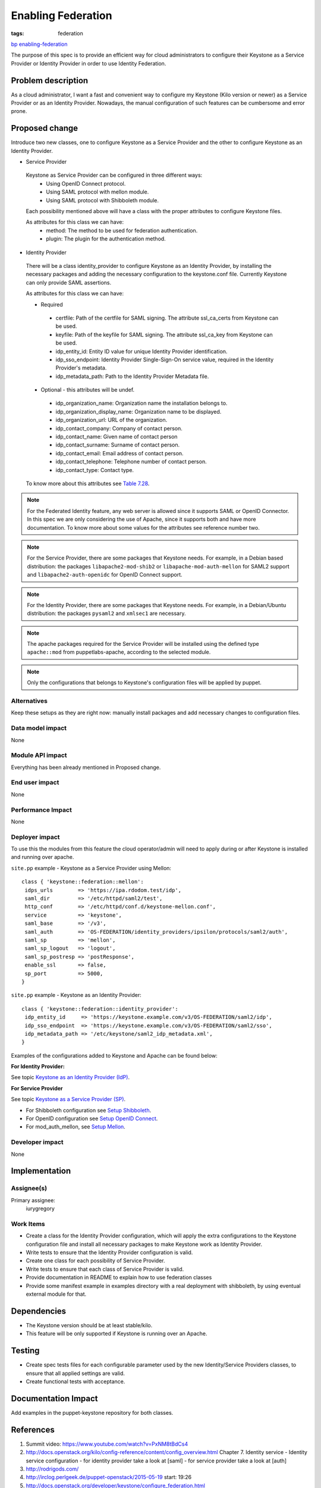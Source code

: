 ..
 This work is licensed under a Creative Commons Attribution 3.0 Unported
 License.

 http://creativecommons.org/licenses/by/3.0/legalcode

===================
Enabling Federation
===================
:tags: federation

`bp enabling-federation <https://blueprints.launchpad.net/puppet-keystone/+spec
/enabling-federation>`_

The purpose of this spec is to provide an efficient way for cloud
administrators to configure their Keystone as a Service Provider or Identity
Provider in order to use Identity Federation.

Problem description
===================

As a cloud administrator, I want a fast and convenient way to configure my
Keystone (Kilo version or newer) as a Service Provider or as an Identity
Provider. Nowadays, the manual configuration of such features can be
cumbersome and error prone.


Proposed change
===============

Introduce two new classes, one to configure Keystone as a Service Provider
and the other to configure Keystone as an Identity Provider.

* Service Provider

 Keystone as Service Provider can be configured in three different ways:
  - Using OpenID Connect protocol.
  - Using SAML protocol with mellon module.
  - Using SAML protocol with Shibboleth module.

 Each possibility mentioned above will have a class with the proper
 attributes to configure Keystone files.

 As attributes for this class we can have:
  - method:
    The method to be used for federation authentication.
  - plugin:
    The plugin for the authentication method.

* Identity Provider

 There will be a class identity_provider to configure Keystone as an Identity
 Provider, by installing the necessary packages and adding the necessary
 configuration to the keystone.conf file. Currently Keystone can only provide
 SAML assertions.


 As attributes for this class we can have:

 * Required

  - certfile:
    Path of the certfile for SAML signing. The attribute ssl_ca_certs from
    Keystone can be used.
  - keyfile:
    Path of the keyfile for SAML signing. The attribute ssl_ca_key from
    Keystone can be used.
  - idp_entity_id:
    Entity ID value for unique Identity Provider identification.
  - idp_sso_endpoint:
    Identity Provider Single-Sign-On service value, required in the Identity
    Provider's metadata.
  - idp_metadata_path:
    Path to the Identity Provider Metadata file.

 * Optional - this attributes will be undef.

  - idp_organization_name:
    Organization name the installation belongs to.
  - idp_organization_display_name:
    Organization name to be displayed.
  - idp_organization_url:
    URL of the organization.
  - idp_contact_company:
    Company of contact person.
  - idp_contact_name:
    Given name of contact person
  - idp_contact_surname:
    Surname of contact person.
  - idp_contact_email:
    Email address of contact person.
  - idp_contact_telephone:
    Telephone number of contact person.
  - idp_contact_type:
    Contact type.

 To know more about this attributes see `Table 7.28 <http://docs.openstack.org
 /kilo/config-reference/content/keystone-configuration-file.html>`_.


.. note::
  For the Federated Identity feature, any web server is allowed since it
  supports SAML or OpenID Connector. In this spec we are only considering the
  use of Apache, since it supports both and have more documentation. To know
  more about some values for the attributes see reference number two.

.. note::
  For the Service Provider, there are some packages that Keystone needs.
  For example, in a Debian based distribution: the packages
  ``libapache2-mod-shib2`` or ``libapache-mod-auth-mellon`` for SAML2 support
  and ``libapache2-auth-openidc`` for OpenID Connect support.

.. note::
  For the Identity Provider, there are some packages that Keystone needs.
  For example, in a Debian/Ubuntu distribution: the packages ``pysaml2`` and
  ``xmlsec1`` are necessary.

.. note::
   The apache packages required for the Service Provider will be installed
   using the defined type ``apache::mod`` from puppetlabs-apache, according
   to the selected module.

.. note::
   Only the configurations that belongs to Keystone's configuration files will
   be applied by puppet.


Alternatives
------------
Keep these setups as they are right now: manually install packages and add
necessary changes to configuration files.


Data model impact
-----------------

None

Module API impact
-----------------

Everything has been already mentioned in Proposed change.


End user impact
---------------------

None

Performance Impact
------------------

None

Deployer impact
---------------------

To use this the modules from this feature the cloud operator/admin will need
to apply during or after Keystone is installed and running over apache.

``site.pp`` example - Keystone as a Service Provider using Mellon::

 class { 'keystone::federation::mellon':
  idps_urls        => 'https://ipa.rdodom.test/idp',
  saml_dir         => '/etc/httpd/saml2/test',
  http_conf        => '/etc/httpd/conf.d/keystone-mellon.conf',
  service          => 'keystone',
  saml_base        => '/v3',
  saml_auth        => 'OS-FEDERATION/identity_providers/ipsilon/protocols/saml2/auth',
  saml_sp          => 'mellon',
  saml_sp_logout   => 'logout',
  saml_sp_postresp => 'postResponse',
  enable_ssl       => false,
  sp_port          => 5000,
 }

``site.pp`` example - Keystone as an Identity Provider::

 class { 'keystone::federation::identity_provider':
  idp_entity_id     => 'https://keystone.example.com/v3/OS-FEDERATION/saml2/idp',
  idp_sso_endpoint  => 'https://keystone.example.com/v3/OS-FEDERATION/saml2/sso',
  idp_metadata_path => '/etc/keystone/saml2_idp_metadata.xml',
 }



Examples of the configurations added to Keystone and Apache can be found below:

**For Identity Provider:**

See topic `Keystone as an Identity Provider (IdP) <http://docs.openstack.org/de
veloper/keystone/configure_federation.html>`_.

**For Service Provider**

See topic `Keystone as a Service Provider (SP) <http://docs.openstack.org/devel
oper/keystone/configure_federation.html>`_.

* For Shibboleth configuration see `Setup Shibboleth
  <http://docs.openstack.org/developer/keystone/federation/shibboleth.html>`_.

* For OpenID configuration see `Setup OpenID Connect
  <http://docs.openstack.org/developer/keystone/federation/openidc.html>`_.

* For mod_auth_mellon, see `Setup Mellon
  <http://docs.openstack.org/developer/keystone/federation/mellon.html>`_.



Developer impact
----------------

None

Implementation
==============

Assignee(s)
-----------

Primary assignee:
  iurygregory


Work Items
----------

* Create a class for the Identity Provider configuration, which will apply
  the extra configurations to the Keystone configuration file and install all
  necessary packages to make Keystone work as Identity Provider.
* Write tests to ensure that the Identity Provider configuration is valid.
* Create one class for each possibility of Service Provider.
* Write tests to ensure that each class of Service Provider is valid.
* Provide documentation in README to explain how to use federation classes
* Provide some manifest example in examples directory with a real deployment
  with shibboleth, by using eventual external module for that.

Dependencies
============

* The Keystone version should be at least stable/kilo.
* This feature will be only supported if Keystone is running over an Apache.

Testing
=======

* Create spec tests files for each configurable parameter used by the new
  Identity/Service Providers classes, to ensure that all applied settings
  are valid.
* Create functional tests with acceptance.

Documentation Impact
====================

Add examples in the puppet-keystone repository for both classes.


References
==========

1. Summit video: https://www.youtube.com/watch?v=PxNM8tBdCs4
2. http://docs.openstack.org/kilo/config-reference/content/config_overview.html
   Chapter 7. Identity service - Identity service configuration
   - for identity provider take a look at [saml]
   - for service provider take a look at [auth]
3. http://rodrigods.com/
4. http://irclog.perlgeek.de/puppet-openstack/2015-05-19
   start: 19:26
5. http://docs.openstack.org/developer/keystone/configure_federation.html

